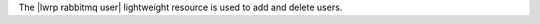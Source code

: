 .. The contents of this file are included in multiple topics.
.. This file should not be changed in a way that hinders its ability to appear in multiple documentation sets.

The |lwrp rabbitmq user| lightweight resource is used to add and delete users.
